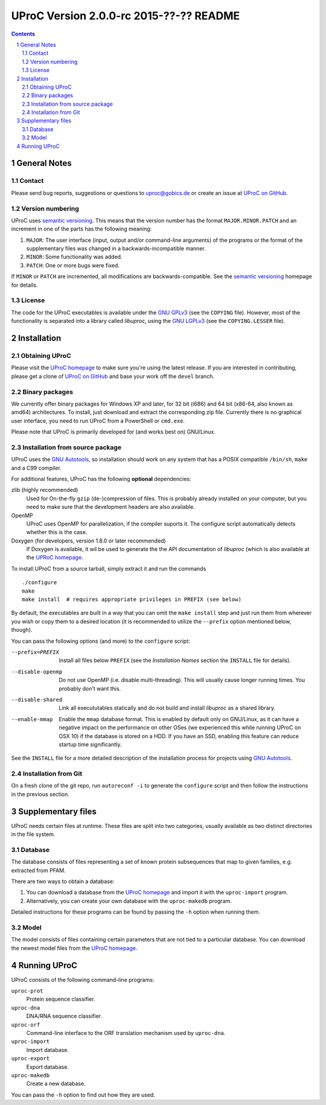 ########################################
UProC Version 2.0.0-rc 2015-??-?? README
########################################

.. image:: https://coveralls.io/repos/gobics/uproc/badge.svg?branch=devel
  :target: https://coveralls.io/r/gobics/uproc?branch=devel


.. This document is formatted using reStructuredText
   (http://docutils.sourceforge.net/rst.html). You can either view it as plain
   text or use the python ``docutils`` package to render it to a prettier
   format, e.g. HTML. A HTML version is also available at
   http://uproc.gobics.de


.. contents::
.. sectnum::


=============
General Notes
=============

Contact
=======

Please send bug reports, suggestions or questions to uproc@gobics.de or create
an issue at `UProC on GitHub`_.

.. _`UProC on GitHub`: https://github.com/gobics/uproc


Version numbering
=================

UProC uses `semantic versioning`_. This means that the version number has the
format ``MAJOR.MINOR.PATCH`` and an increment in one of the parts has the
following meaning:

1. ``MAJOR``: The user interface (input, output and/or command-line arguments)
   of the programs or the format of the supplementary files was changed in a
   backwards-incompatible manner.
2. ``MINOR``: Some functionality was added.
3. ``PATCH``: One or more bugs were fixed.

If ``MINOR`` or ``PATCH`` are incremented, all modifications are
backwards-compatible. See the `semantic versioning`_ homepage for details.

.. _`semantic versioning`: http://semver.org


License
=======

The code for the UProC executables is available under the `GNU GPLv3`_ (see the
``COPYING`` file). However, most of the functionality is separated into a
library called `libuproc`, using the `GNU LGPLv3`_ (see the ``COPYING.LESSER``
file).

.. _`GNU GPLv3`: https://www.gnu.org/licenses/gpl.html
.. _`GNU LGPLv3`: https://www.gnu.org/licenses/lgpl.html


============
Installation
============

Obtaining UProC
===============

Please visit the `UProC homepage`_ to make sure you're using the latest
release. If you are interested in contributing, please get a clone of `UProC on
GitHub`_ and base your work off the ``devel`` branch.

.. _`UProC homepage`: http://uproc.gobics.de


Binary packages
===============

We currently offer binary packages for Windows XP and later, for 32 bit (i686)
and 64 bit (x86-64, also known as amd64) architectures. To install, just
download and extract the corresponding zip file. Currently there is no
graphical user interface, you need to run UProC from a PowerShell or
``cmd.exe``.

Please note that UProC is primarily developed for (and works best on)
GNU/Linux.


Installation from source package
================================

UProC uses the `GNU Autotools`_, so installation should work on any system that
has a POSIX compatible ``/bin/sh``, ``make`` and a C99 compiler.

For additional features, UProC has the following **optional** dependencies:

zlib (highly recommended)
    Used for On-the-fly ``gzip`` (de-)compression of files. This is probably
    already installed on your computer, but you need to make sure that the
    development headers are also available.

OpenMP
    UProC uses OpenMP for parallelization, if the compiler suports it. The
    configure script automatically detects whether this is the case.

Doxygen (for developers, version 1.8.0 or later recommended)
    If Doxygen is available, it wil be used to generate the the API
    documentation of `libuproc` (which is also available at the `UPRoC
    homepage`_.


.. _`GNU Autotools`: http://www.gnu.org/software/automake/manual


To install UProC from a source tarball, simply extract it and run the
commands ::

        ./configure
        make
        make install  # requires appropriate privileges in PREFIX (see below)

By default, the executables are built in a way that you can omit the ``make
install`` step and just run them from wherever you wish or copy them to a
desired location (it is recommended to utilize the ``--prefix`` option
mentioned below, though).

You can pass the following options (and more) to the ``configure`` script:

--prefix=PREFIX     Install all files below ``PREFIX`` (see the `Installation
                    Names` section the ``INSTALL`` file for details).

--disable-openmp    Do not use OpenMP (i.e. disable multi-threading). This will
                    usually cause longer running times. You probably don't want
                    this.

--disable-shared    Link all execututables statically and do not build and
                    install `libuproc` as a shared library.

--enable-mmap       Enable the ``mmap`` database format. This is enabled by
                    default only on GNU/Linux, as it can have a negative impact
                    on the performance on other OSes (we experienced this while
                    running UProC on OSX 10) if the database is stored on a
                    HDD. If you have an SSD, enabling this feature can reduce
                    startup time significantly.


See the ``INSTALL`` file for a more detailed description of the installation
process for projects using `GNU Autotools`_.


Installation from Git
=====================

On a fresh clone of the git repo, run ``autoreconf -i`` to generate the
``configure`` script and then follow the instructions in the previous section.


===================
Supplementary files
===================

UProC needs certain files at runtime. These files are split into two
categories, usually available as two distinct directories in the file system.


Database
========

The database consists of files representing a set of known protein subsequences
that map to given families, e.g. extracted from PFAM.

There are two ways to obtain a database:

1.  You can download a database from the `UProC homepage`_ and import it with
    the ``uproc-import`` program.
2.  Alternatively, you can create your own database with the ``uproc-makedb``
    program.

Detailed instructions for these programs can be found by passing the ``-h``
option when running them.


Model
=====

The model consists of files containing certain parameters that are not tied to
a particular database. You can download the newest model files from the `UProC
homepage`_.


=============
Running UProC
=============

UProC consists of the following command-line programs:

``uproc-prot``
    Protein sequence classifier.

``uproc-dna``
    DNA/RNA sequence classifier.

``uproc-orf``
    Command-line interface to the ORF translation mechanism used by
    ``uproc-dna``.

``uproc-import``
    Import database.

``uproc-export``
    Export database.

``uproc-makedb``
    Create a new database.

You can pass the ``-h`` option to find out how they are used.


.. vim: ft=rst
